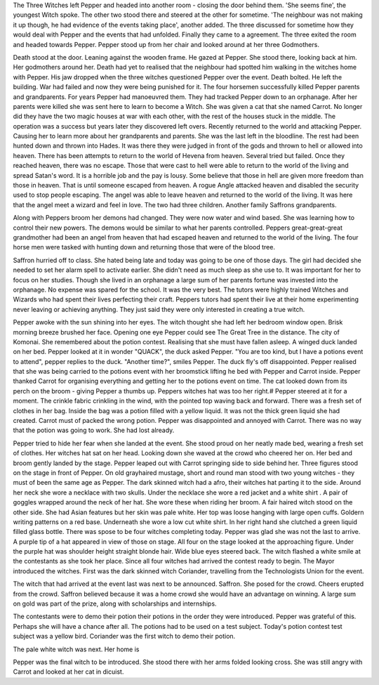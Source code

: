 The Three Witches  left Pepper and headed into another  room - closing the 
door behind them. 'She seems fine', the youngest Witch spoke. The  other two
stood there and steered at the other for sometime. 'The neighbour was not 
making it up though, he had  evidence of the events taking place', another  
added. The three discussed for sometime how they would deal with Pepper and 
the events that had unfolded. Finally they came to a agreement. The three
exited the room and headed towards Pepper.
Pepper stood up from her chair and looked around at her three Godmothers.

Death stood at the door. Leaning against the  wooden frame. He gazed at 
Pepper. She stood there, looking back at him.  Her  godmothers  around her. 
Death had  yet  to realised that the  neighbour had spotted him walking in the
witches home with Pepper. His jaw dropped when the three witches questioned
Pepper over the event. Death bolted. He left the building. War had failed and
now they were being punished for it. The four horsemen successfully killed 
Pepper parents and grandparents. For years Pepper had manoeuvred them. 
They had  tracked Pepper down to an orphanage. After her parents  were killed 
she was sent here to learn to become a Witch. She was given  a cat that she
named Carrot.   
No longer did they have the two magic houses at war with each other, with the
rest of the houses stuck in the middle. The operation was a success but years 
later they discovered left overs. Recently returned to the world and attacking
Pepper. Causing her to learn more about her grandparents and parents. 
She was the last left in the bloodline. The rest had been hunted down  and 
thrown  into Hades.  It was there they were judged in front of the gods and 
thrown to hell or allowed into heaven. There has been attempts to return to 
the world of Hevena from heaven. Several tried but failed. Once they reached
heaven, there was no escape. 
Those that were cast to hell were able to return to the world of the living 
and spread Satan's word. It is a horrible job and the pay is lousy. 
Some believe that those in hell are given more freedom than those in heaven.
That is until someone escaped from heaven. A rogue Angle attacked heaven 
and disabled the security used to stop people escaping. The angel was able 
to leave heaven and returned to the world of the living. It was here that 
the angel meet a wizard and feel in love. The two had three children. 
Another family Saffrons grandparents. 

Along with Peppers broom her demons had changed. They were now water and wind
based. She was learning how to control their new powers. The demons would be
similar to what her parents controlled. Peppers great-great-great grandmother
had been an angel from  heaven that had escaped  heaven and returned to the 
world of the living. The four horse men were tasked with hunting down  and returning
those that were of the blood tree. 

Saffron hurried off to class. She hated being late and today was going to  be 
one of those  days. The girl had decided she needed to set her alarm spell to
activate earlier. She didn't need as  much sleep as she use to. It  was 
important  for her to focus on her studies. Though she lived in an orphanage 
a large sum of her parents fortune was invested into the orphanage. No 
expense was  spared for the school. It was the very best. The tutors were 
highly trained Witches and Wizards who had spent their lives perfecting their
craft. Peppers tutors had spent their live at their home experimenting 
never leaving or achieving anything. They just said they were only 
interested in creating a true witch. 

Pepper awoke with the sun shining into her eyes. The witch thought she
had left her bedroom window open. Brisk morning breeze brushed her face.
Opening one eye Pepper could see The Great Tree in the distance. The city of 
Komonai. She remembered about the potion contest. Realising that she must have
fallen asleep. A winged duck landed on her bed. Pepper looked at it in wonder
"QUACK", the duck asked Pepper. "You are too kind, but I have a potions 
event to attend", pepper replies to the duck. "Another time?", smiles 
Pepper. The duck fly's off disappointed. Pepper realised that she was being 
carried to the potions event with her broomstick lifting he bed with Pepper
and Carrot inside. Pepper thanked Carrot for organising everything and getting
her to the potions event on time. The cat looked down from its perch on the 
broom - giving Pepper a thumbs up. Peppers  witches  hat was too her right.#
Pepper  steered at it for a moment. The crinkle fabric  crinkling in the 
wind, with the pointed top waving back and  forward. There was a fresh set
of clothes in her bag. Inside the bag was a potion filled with a yellow liquid.
It was not the thick green liquid she had created. Carrot must of packed the 
wrong potion. Pepper was disappointed and annoyed with Carrot. There was no 
way that the potion was going to work. She had lost already. 

Pepper tried to hide her fear when she landed at the event. She stood proud 
on her neatly made bed, wearing a fresh set of clothes. Her witches hat sat
on her head. Looking down she waved at the crowd who cheered her on. Her
bed and broom gently landed by the stage. Pepper leaped out with Carrot
springing side to side behind her. Three figures stood on the stage in
front of Pepper. On old grayhaired mustage, short and round man stood with 
two young witches - they must of been the same age as Pepper. The dark 
skinned witch had a afro, their witches hat 
parting it to the side. Around her neck she 
wore a necklace with two skulls. Under the 
necklace she wore a red jacket and a white shirt
. A pair of goggles wrapped around the neck of her hat. She wore these when riding her
broom. 
A fair haired witch stood on the other side.
She had Asian features but her skin was pale
white. Her top was loose hanging with large 
open cuffs. Goldern writing patterns on a red
base. Underneath she wore a low cut white 
shirt. In her  right hand she clutched a green
liquid filled glass bottle.
There was spose to be four witches completing 
today. Pepper was glad she was not the 
last to arrive. A purple tip of a hat appeared
in view of those on stage. All four on the 
stage looked at the approaching figure.
Under the purple hat was shoulder height 
straight blonde hair. Wide blue eyes steered
back. The witch flashed a white smile at the 
contestants as she took her place. 
Since all four witches had arrived the contest
ready to begin.  The Mayor introduced the 
witches.
First was the dark skinned witch Coriander,
travelling from the Technologists Union for
the event. 

The witch that had arrived at the event last was next to be announced. 
Saffron. She posed for the crowd. Cheers erupted from the crowd. 
Saffron believed because it was a home crowd she would have an 
advantage on winning. A large sum on gold was part of the prize, along
with scholarships and internships.

The contestants were to demo their potion their potions in the order they 
were introduced. Pepper was grateful of this. Perhaps she will have a chance 
after all. 
The potions had to be used on a test subject. Today's potion contest test subject
was a yellow bird. Coriander was the first witch to demo their potion. 


The pale white witch was next.  Her home is

Pepper was the final witch to be introduced. She stood there with her arms 
folded looking cross. She was still angry with Carrot and looked at her 
cat in dicuist.
  
